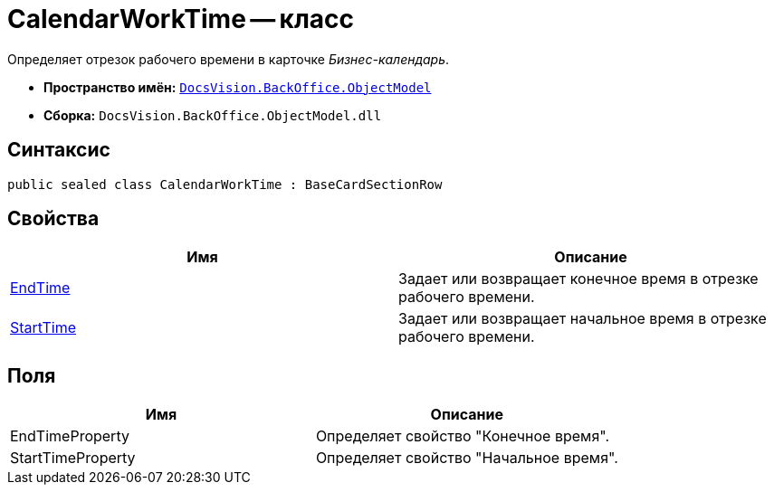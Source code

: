 = CalendarWorkTime -- класс

Определяет отрезок рабочего времени в карточке _Бизнес-календарь_.

* *Пространство имён:* `xref:api/DocsVision/Platform/ObjectModel/ObjectModel_NS.adoc[DocsVision.BackOffice.ObjectModel]`
* *Сборка:* `DocsVision.BackOffice.ObjectModel.dll`

== Синтаксис

[source,csharp]
----
public sealed class CalendarWorkTime : BaseCardSectionRow
----

== Свойства

[cols=",",options="header"]
|===
|Имя |Описание
|xref:api/DocsVision/BackOffice/ObjectModel/CalendarWorkTime.EndTime_PR.adoc[EndTime] |Задает или возвращает конечное время в отрезке рабочего времени.
|xref:api/DocsVision/BackOffice/ObjectModel/CalendarWorkTime.StartTime_PR.adoc[StartTime] |Задает или возвращает начальное время в отрезке рабочего времени.
|===

== Поля

[cols=",",options="header"]
|===
|Имя |Описание
|EndTimeProperty |Определяет свойство "Конечное время".
|StartTimeProperty |Определяет свойство "Начальное время".
|===
